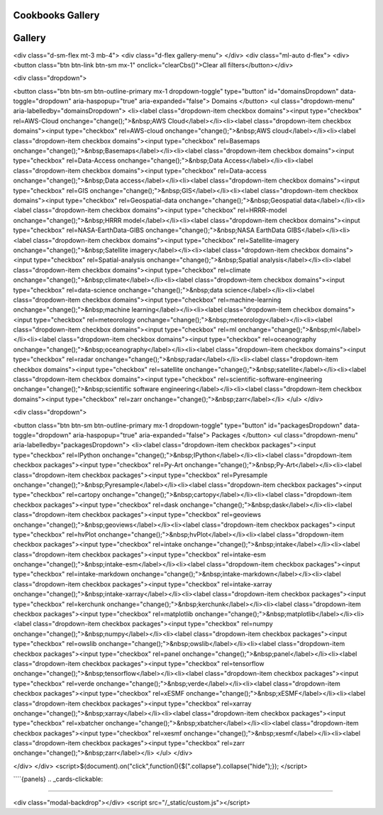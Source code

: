 
Cookbooks Gallery
============



Gallery
========

<div class="d-sm-flex mt-3 mb-4">
<div class="d-flex gallery-menu">
</div>
<div class="ml-auto d-flex">
<div><button class="btn btn-link btn-sm mx-1" onclick="clearCbs()">Clear all filters</button></div>

<div class="dropdown">

<button class="btn btn-sm btn-outline-primary mx-1 dropdown-toggle" type="button" id="domainsDropdown" data-toggle="dropdown" aria-haspopup="true" aria-expanded="false">
Domains
</button>
<ul class="dropdown-menu" aria-labelledby="domainsDropdown">
<li><label class="dropdown-item checkbox domains"><input type="checkbox" rel=AWS-Cloud onchange="change();">&nbsp;AWS Cloud</label></li><li><label class="dropdown-item checkbox domains"><input type="checkbox" rel=AWS-cloud onchange="change();">&nbsp;AWS cloud</label></li><li><label class="dropdown-item checkbox domains"><input type="checkbox" rel=Basemaps onchange="change();">&nbsp;Basemaps</label></li><li><label class="dropdown-item checkbox domains"><input type="checkbox" rel=Data-Access onchange="change();">&nbsp;Data Access</label></li><li><label class="dropdown-item checkbox domains"><input type="checkbox" rel=Data-access onchange="change();">&nbsp;Data access</label></li><li><label class="dropdown-item checkbox domains"><input type="checkbox" rel=GIS onchange="change();">&nbsp;GIS</label></li><li><label class="dropdown-item checkbox domains"><input type="checkbox" rel=Geospatial-data onchange="change();">&nbsp;Geospatial data</label></li><li><label class="dropdown-item checkbox domains"><input type="checkbox" rel=HRRR-model onchange="change();">&nbsp;HRRR model</label></li><li><label class="dropdown-item checkbox domains"><input type="checkbox" rel=NASA-EarthData-GIBS onchange="change();">&nbsp;NASA EarthData GIBS</label></li><li><label class="dropdown-item checkbox domains"><input type="checkbox" rel=Satellite-imagery onchange="change();">&nbsp;Satellite imagery</label></li><li><label class="dropdown-item checkbox domains"><input type="checkbox" rel=Spatial-analysis onchange="change();">&nbsp;Spatial analysis</label></li><li><label class="dropdown-item checkbox domains"><input type="checkbox" rel=climate onchange="change();">&nbsp;climate</label></li><li><label class="dropdown-item checkbox domains"><input type="checkbox" rel=data-science onchange="change();">&nbsp;data science</label></li><li><label class="dropdown-item checkbox domains"><input type="checkbox" rel=machine-learning onchange="change();">&nbsp;machine learning</label></li><li><label class="dropdown-item checkbox domains"><input type="checkbox" rel=meteorology onchange="change();">&nbsp;meteorology</label></li><li><label class="dropdown-item checkbox domains"><input type="checkbox" rel=ml onchange="change();">&nbsp;ml</label></li><li><label class="dropdown-item checkbox domains"><input type="checkbox" rel=oceanography onchange="change();">&nbsp;oceanography</label></li><li><label class="dropdown-item checkbox domains"><input type="checkbox" rel=radar onchange="change();">&nbsp;radar</label></li><li><label class="dropdown-item checkbox domains"><input type="checkbox" rel=satellite onchange="change();">&nbsp;satellite</label></li><li><label class="dropdown-item checkbox domains"><input type="checkbox" rel=scientific-software-engineering onchange="change();">&nbsp;scientific software engineering</label></li><li><label class="dropdown-item checkbox domains"><input type="checkbox" rel=zarr onchange="change();">&nbsp;zarr</label></li>
</ul>
</div>


<div class="dropdown">

<button class="btn btn-sm btn-outline-primary mx-1 dropdown-toggle" type="button" id="packagesDropdown" data-toggle="dropdown" aria-haspopup="true" aria-expanded="false">
Packages
</button>
<ul class="dropdown-menu" aria-labelledby="packagesDropdown">
<li><label class="dropdown-item checkbox packages"><input type="checkbox" rel=IPython onchange="change();">&nbsp;IPython</label></li><li><label class="dropdown-item checkbox packages"><input type="checkbox" rel=Py-Art onchange="change();">&nbsp;Py-Art</label></li><li><label class="dropdown-item checkbox packages"><input type="checkbox" rel=Pyresample onchange="change();">&nbsp;Pyresample</label></li><li><label class="dropdown-item checkbox packages"><input type="checkbox" rel=cartopy onchange="change();">&nbsp;cartopy</label></li><li><label class="dropdown-item checkbox packages"><input type="checkbox" rel=dask onchange="change();">&nbsp;dask</label></li><li><label class="dropdown-item checkbox packages"><input type="checkbox" rel=geoviews onchange="change();">&nbsp;geoviews</label></li><li><label class="dropdown-item checkbox packages"><input type="checkbox" rel=hvPlot onchange="change();">&nbsp;hvPlot</label></li><li><label class="dropdown-item checkbox packages"><input type="checkbox" rel=intake onchange="change();">&nbsp;intake</label></li><li><label class="dropdown-item checkbox packages"><input type="checkbox" rel=intake-esm onchange="change();">&nbsp;intake-esm</label></li><li><label class="dropdown-item checkbox packages"><input type="checkbox" rel=intake-markdown onchange="change();">&nbsp;intake-markdown</label></li><li><label class="dropdown-item checkbox packages"><input type="checkbox" rel=intake-xarray onchange="change();">&nbsp;intake-xarray</label></li><li><label class="dropdown-item checkbox packages"><input type="checkbox" rel=kerchunk onchange="change();">&nbsp;kerchunk</label></li><li><label class="dropdown-item checkbox packages"><input type="checkbox" rel=matplotlib onchange="change();">&nbsp;matplotlib</label></li><li><label class="dropdown-item checkbox packages"><input type="checkbox" rel=numpy onchange="change();">&nbsp;numpy</label></li><li><label class="dropdown-item checkbox packages"><input type="checkbox" rel=owslib onchange="change();">&nbsp;owslib</label></li><li><label class="dropdown-item checkbox packages"><input type="checkbox" rel=panel onchange="change();">&nbsp;panel</label></li><li><label class="dropdown-item checkbox packages"><input type="checkbox" rel=tensorflow onchange="change();">&nbsp;tensorflow</label></li><li><label class="dropdown-item checkbox packages"><input type="checkbox" rel=verde onchange="change();">&nbsp;verde</label></li><li><label class="dropdown-item checkbox packages"><input type="checkbox" rel=xESMF onchange="change();">&nbsp;xESMF</label></li><li><label class="dropdown-item checkbox packages"><input type="checkbox" rel=xarray onchange="change();">&nbsp;xarray</label></li><li><label class="dropdown-item checkbox packages"><input type="checkbox" rel=xbatcher onchange="change();">&nbsp;xbatcher</label></li><li><label class="dropdown-item checkbox packages"><input type="checkbox" rel=xesmf onchange="change();">&nbsp;xesmf</label></li><li><label class="dropdown-item checkbox packages"><input type="checkbox" rel=zarr onchange="change();">&nbsp;zarr</label></li>
</ul>
</div>

</div>
</div>
<script>$(document).on("click",function(){$(".collapse").collapse("hide");}); </script>


````{panels}
.. _cards-clickable:


.. card:: CESM LENS on AWS Cookbook
	:link: https://projectpythia.org/cesm-lens-aws-cookbook/README.html
	:img-top: https://raw.githubusercontent.com/ProjectPythia/cesm-lens-aws-cookbook/main/thumbnail.png
	:img-alt:



.. card:: CMIP6 Cookbook
	:link: https://projectpythia.org/cmip6-cookbook/README.html
	:img-top: https://raw.githubusercontent.com/ProjectPythia/cmip6-cookbook/main/thumbnail.png
	:img-alt:



.. card:: HRRR-AWS-Cookbook
	:link: https://projectpythia.org/HRRR-AWS-cookbook/README.html
	:img-top: https://raw.githubusercontent.com/ProjectPythia/HRRR-AWS-cookbook/main/thumbnail.png
	:img-alt:



.. card:: Radar Cookbook
	:link: https://projectpythia.org/radar-cookbook/README.html
	:img-top: https://raw.githubusercontent.com/ProjectPythia/radar-cookbook/main/thumbnail.png
	:img-alt:



.. card:: Intake Cookbook
	:link: https://projectpythia.org/intake-cookbook/README.html
	:img-top: https://raw.githubusercontent.com/ProjectPythia/intake-cookbook/main/thumbnail.svg
	:img-alt:



.. card:: Landsat ML Cookbook
	:link: https://projectpythia.org/landsat-ml-cookbook/README.html
	:img-top: https://raw.githubusercontent.com/ProjectPythia/landsat-ml-cookbook/main/thumbnail.png
	:img-alt:



.. card:: Kerchunk Cookbook
	:link: https://projectpythia.org/kerchunk-cookbook/README.html
	:img-top: https://raw.githubusercontent.com/ProjectPythia/kerchunk-cookbook/main/thumbnail.png
	:img-alt:



.. card:: xbatcher for Machine Learning Part 1
	:link: https://projectpythia.org/xbatcher-ML-1-cookbook/README.html
	:img-top: https://raw.githubusercontent.com/ProjectPythia/xbatcher-ML-1-cookbook/main/thumbnail.png
	:img-alt:



.. card:: Dask Cookbook
	:link: https://projectpythia.org/dask-cookbook/README.html
	:img-top: https://raw.githubusercontent.com/ProjectPythia/dask-cookbook/main/thumbnail.png
	:img-alt:



.. card:: ARCO ERA-5 Interactive Visualization
	:link: https://projectpythia.org/ERA5_interactive-cookbook/README.html
	:img-top: https://raw.githubusercontent.com/ProjectPythia/ERA5_interactive-cookbook/main/thumbnail.png
	:img-alt:



.. card:: Web Map / Feature Services Cookbook
	:link: https://projectpythia.org/web-map-feature-services-cookbook/README.html
	:img-top: https://raw.githubusercontent.com/ProjectPythia/web-map-feature-services-cookbook/main/thumbnail.png
	:img-alt:



.. card:: (re)Gridding with xarray
	:link: https://projectpythia.org/gridding-cookbook/README.html
	:img-top: https://raw.githubusercontent.com/ProjectPythia/gridding-cookbook/main/grid_thumbnail.png
	:img-alt:


````

<div class="modal-backdrop"></div>
<script src="/_static/custom.js"></script>
